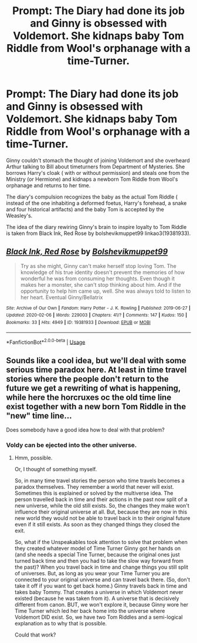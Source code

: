 #+TITLE: Prompt: The Diary had done its job and Ginny is obsessed with Voldemort. She kidnaps baby Tom Riddle from Wool's orphanage with a time-Turner.

* Prompt: The Diary had done its job and Ginny is obsessed with Voldemort. She kidnaps baby Tom Riddle from Wool's orphanage with a time-Turner.
:PROPERTIES:
:Score: 19
:DateUnix: 1582554119.0
:DateShort: 2020-Feb-24
:END:
Ginny couldn't stomach the thought of joining Voldemort and she overheard Arthur talking to Bill about timeturners from Department of Mysteries. She borrows Harry's cloak ( with or without permission) and steals one from the Ministry (or Hermione) and kidnaps a newborn Tom Riddle from Wool's orphanage and returns to her time.

The diary's compulsion recognizes the baby as the actual Tom Riddle ( instead of the one inhabiting a deformed foetus, Harry's forehead, a snake and four historical artifacts) and the baby Tom is accepted by the Weasley's.

The idea of the diary rewiring Ginny's brain to inspire loyalty to Tom Riddle is taken from Black Ink, Red Rose by bolshevikmuppet99 linkao3(19381933).


** [[https://archiveofourown.org/works/19381933][*/Black Ink, Red Rose/*]] by [[https://www.archiveofourown.org/users/Bolshevikmuppet99/pseuds/Bolshevikmuppet99][/Bolshevikmuppet99/]]

#+begin_quote
  Try as she might, Ginny can't make herself stop loving Tom. The knowledge of his true identity doesn't prevent the memories of how wonderful he was from consuming her thoughts. Even though it makes her a monster, she can't stop thinking about him. And if the opportunity to help him came up, well. She was always told to listen to her heart. Eventual Ginny/Bellatrix
#+end_quote

^{/Site/:} ^{Archive} ^{of} ^{Our} ^{Own} ^{*|*} ^{/Fandom/:} ^{Harry} ^{Potter} ^{-} ^{J.} ^{K.} ^{Rowling} ^{*|*} ^{/Published/:} ^{2019-06-27} ^{*|*} ^{/Updated/:} ^{2020-02-06} ^{*|*} ^{/Words/:} ^{229003} ^{*|*} ^{/Chapters/:} ^{41/?} ^{*|*} ^{/Comments/:} ^{147} ^{*|*} ^{/Kudos/:} ^{150} ^{*|*} ^{/Bookmarks/:} ^{33} ^{*|*} ^{/Hits/:} ^{4949} ^{*|*} ^{/ID/:} ^{19381933} ^{*|*} ^{/Download/:} ^{[[https://archiveofourown.org/downloads/19381933/Black%20Ink%20Red%20Rose.epub?updated_at=1581016322][EPUB]]} ^{or} ^{[[https://archiveofourown.org/downloads/19381933/Black%20Ink%20Red%20Rose.mobi?updated_at=1581016322][MOBI]]}

--------------

*FanfictionBot*^{2.0.0-beta} | [[https://github.com/tusing/reddit-ffn-bot/wiki/Usage][Usage]]
:PROPERTIES:
:Author: FanfictionBot
:Score: 6
:DateUnix: 1582554125.0
:DateShort: 2020-Feb-24
:END:


** Sounds like a cool idea, but we'll deal with some serious time paradox here. At least in time travel stories where the people don't return to the future we get a rewriting of what is happening, while here the horcruxes oc the old time line exist together with a new born Tom Riddle in the "new" time line...

Does somebody have a good idea how to deal with that problem?
:PROPERTIES:
:Author: a_sack_of_hamsters
:Score: 2
:DateUnix: 1582595606.0
:DateShort: 2020-Feb-25
:END:

*** Voldy can be ejected into the other universe.
:PROPERTIES:
:Score: 1
:DateUnix: 1582617154.0
:DateShort: 2020-Feb-25
:END:

**** Hmm, possible.

Or, I thought of something myself.

So, in many time travel stories the person who time travels becomes a paradox themselves. They remember a world that never will exist. Sometimes this is explained or solved by the multiverse idea. The person travelled back in time and their actions in the past now split of a new universe, while the old still exists. So, the changes they make won't influence their original universe at all. But, because they are now in this new world they would not be able to travel back in to their original future even if it still exists. As soon as they changed things they closed the exit.

So, what if the Unspeakables took attention to solve that problem when they created whatever model of Time Turner Ginny got her hands on (and she needs a special Tine Turner, because the original ones just turned back time and then you had to take the slow way forward from the past)? When you travel back in time and change things you still split of universes. But, as long as you wear your Time Turner you are connected to your original universe and can travel back there. (So, don't take it off if you want to get back home.) Ginny travels back in time and takes baby Tommy. That creates a universe in which Voldemort never existed (because he was taken from it). A universe that is decisively different from canon. BUT, we won't explore it, because Ginny wore her Time Turner which led her back home into the universe where Voldemort DID exist. So, we have two Tom Riddles and a semi-logical explanation as to why that is possible.

Could that work?
:PROPERTIES:
:Author: a_sack_of_hamsters
:Score: 2
:DateUnix: 1582619550.0
:DateShort: 2020-Feb-25
:END:
